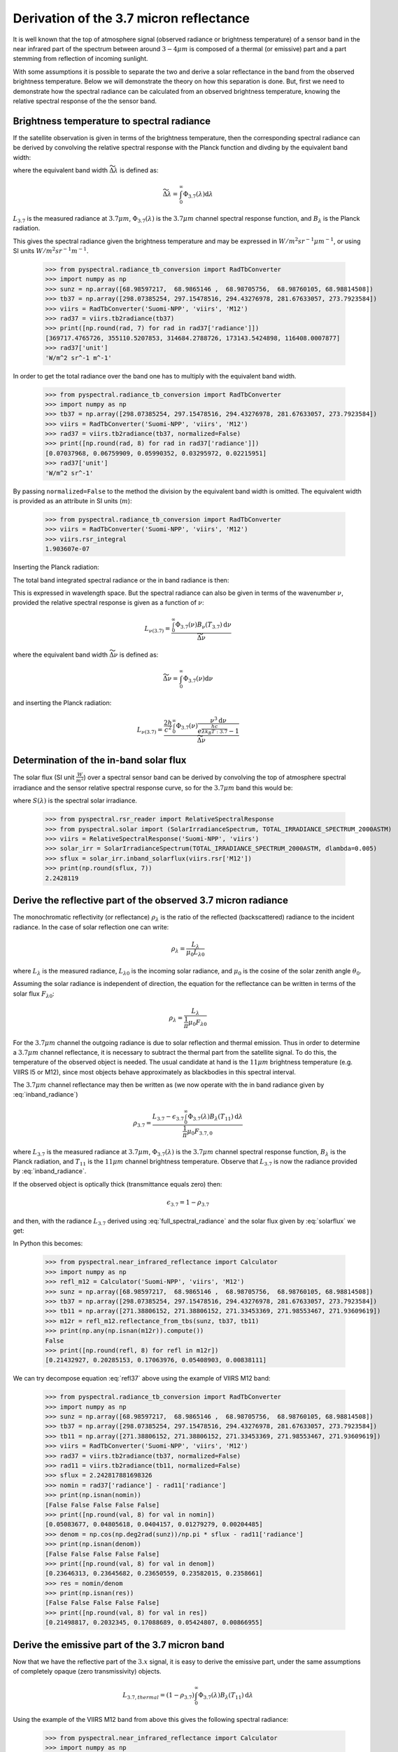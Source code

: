 Derivation of the 3.7 micron reflectance
----------------------------------------

It is well known that the top of atmosphere signal (observed radiance or
brightness temperature) of a sensor band in the near infrared part of the
spectrum between around :math:`3-4 \mu m` is composed of a thermal (or
emissive) part and a part stemming from reflection of incoming sunlight.

With some assumptions it is possible to separate the two and derive a solar
reflectance in the band from the observed brightness temperature. Below we will
demonstrate the theory on how this separation is done. But, first we need to
demonstrate how the spectral radiance can be calculated from an observed
brightness temperature, knowing the relative spectral response of the the
sensor band.


Brightness temperature to spectral radiance 
^^^^^^^^^^^^^^^^^^^^^^^^^^^^^^^^^^^^^^^^^^^^

If the satellite observation is given in terms of the brightness temperature,
then the corresponding spectral radiance can be derived by convolving the relative
spectral response with the Planck function and divding by the equivalent band width:

.. math::
    L_{3.7} = \frac{\int_0^\infty \Phi_{3.7}(\lambda) B_{\lambda} (T_{3.7}) \mathrm{d}\lambda}{\widetilde{\Delta \lambda}}
    :label: spectral_radiance
            
where the equivalent band width :math:`\widetilde{\Delta \lambda}` is defined as:

.. math::

    \widetilde{\Delta \lambda} = \int_0^\infty \Phi_{3.7}(\lambda) \mathrm{d}\lambda

:math:`L_{3.7}` is the measured radiance at :math:`3.7\mu m`, 
:math:`\Phi_{3.7} (\lambda)` is the :math:`3.7 \mu m` channel
spectral response function, and :math:`B_{\lambda}` is the Planck radiation.

    
This gives the spectral radiance given the brightness temperature and may be
expressed in :math:`W/m^2 sr^{-1} \mu m^{-1}`, or using SI units :math:`W/m^2 sr^{-1} m^{-1}`.

  >>> from pyspectral.radiance_tb_conversion import RadTbConverter
  >>> import numpy as np
  >>> sunz = np.array([68.98597217,  68.9865146 ,  68.98705756,  68.98760105, 68.98814508])
  >>> tb37 = np.array([298.07385254, 297.15478516, 294.43276978, 281.67633057, 273.7923584])
  >>> viirs = RadTbConverter('Suomi-NPP', 'viirs', 'M12')
  >>> rad37 = viirs.tb2radiance(tb37)
  >>> print([np.round(rad, 7) for rad in rad37['radiance']])
  [369717.4765726, 355110.5207853, 314684.2788726, 173143.5424898, 116408.0007877]
  >>> rad37['unit']
  'W/m^2 sr^-1 m^-1'

  
In order to get the total radiance over the band one has to multiply with the equivalent band width.

  >>> from pyspectral.radiance_tb_conversion import RadTbConverter
  >>> import numpy as np
  >>> tb37 = np.array([298.07385254, 297.15478516, 294.43276978, 281.67633057, 273.7923584])
  >>> viirs = RadTbConverter('Suomi-NPP', 'viirs', 'M12')
  >>> rad37 = viirs.tb2radiance(tb37, normalized=False)
  >>> print([np.round(rad, 8) for rad in rad37['radiance']])
  [0.07037968, 0.06759909, 0.05990352, 0.03295972, 0.02215951]
  >>> rad37['unit']
  'W/m^2 sr^-1'

By passing ``normalized=False`` to the method the division by the equivalent
band width is omitted. The equivalent width is provided as an attribute in SI
units (:math:`m`):

  >>> from pyspectral.radiance_tb_conversion import RadTbConverter
  >>> viirs = RadTbConverter('Suomi-NPP', 'viirs', 'M12')
  >>> viirs.rsr_integral
  1.903607e-07


Inserting the Planck radiation:

.. math::
    L_{3.7} = \frac{2hc^{2} \int_0^\infty \frac{\Phi_{3.7}(\lambda)}{{\lambda}^{5}} \frac{\mathrm{d}\lambda} {e^{\frac{hc}{\lambda k_B(T_{3.7})}} - 1}}{\widetilde{\Delta \lambda}}
    :label: full_spectral_radiance

The total band integrated spectral radiance or the in band radiance is then:

.. math::
    L_{3.7} = 2hc^{2} \int_0^\infty \frac{\Phi_{3.7}(\lambda)}{{\lambda}^{5}} \frac{\mathrm{d}\lambda} {e^{\frac{hc}{\lambda k_B(T_{3.7})}} - 1}
    :label: inband_radiance

            
This is expressed in wavelength space. But the spectral radiance can also be
given in terms of the wavenumber :math:`\nu`, provided the relative spectral
response is given as a function of :math:`\nu`:

.. math::

    L_{{\nu}(3.7)} = \frac{\int_0^\infty \Phi_{3.7}(\nu) B_{\nu} (T_{3.7}) \mathrm{d}\nu}{\widetilde{\Delta \nu}}

where the equivalent band width :math:`\widetilde{\Delta \nu}` is defined as:

.. math::

    \widetilde{\Delta \nu} = \int_0^\infty \Phi_{3.7}(\nu) \mathrm{d}\nu

and inserting the Planck radiation:

.. math::

    L_{{\nu}(3.7)} = \frac{\frac{2h}{c^2} \int_0^\infty \Phi_{3.7}(\nu) \frac{{\nu}^3 \mathrm{d}\nu}{e^{\frac{h c}{\lambda k_B T:{3.7}}} - 1} }{\widetilde{\Delta \nu}}



Determination of the in-band solar flux
^^^^^^^^^^^^^^^^^^^^^^^^^^^^^^^^^^^^^^^

The solar flux (SI unit :math:`\frac{W}{m^2}`) over a spectral sensor band can
be derived by convolving the top of atmosphere spectral irradiance and the
sensor relative spectral response curve, so for the :math:`3.7\mu m` band this
would be:

.. math::
    F_{3.7} = \int_0^\infty \Phi_{3.7}(\lambda) S(\lambda) \mathrm{d}\lambda 
    :label: solarflux

where :math:`S(\lambda)` is the spectral solar irradiance.

  >>> from pyspectral.rsr_reader import RelativeSpectralResponse
  >>> from pyspectral.solar import (SolarIrradianceSpectrum, TOTAL_IRRADIANCE_SPECTRUM_2000ASTM)
  >>> viirs = RelativeSpectralResponse('Suomi-NPP', 'viirs')
  >>> solar_irr = SolarIrradianceSpectrum(TOTAL_IRRADIANCE_SPECTRUM_2000ASTM, dlambda=0.005)
  >>> sflux = solar_irr.inband_solarflux(viirs.rsr['M12'])
  >>> print(np.round(sflux, 7))
  2.2428119

Derive the reflective part of the observed 3.7 micron radiance
^^^^^^^^^^^^^^^^^^^^^^^^^^^^^^^^^^^^^^^^^^^^^^^^^^^^^^^^^^^^^^

The monochromatic reflectivity (or reflectance) :math:`\rho_{\lambda}` is the
ratio of the reflected (backscattered) radiance to the incident radiance. In
the case of solar reflection one can write:

.. math::

    \rho_{\lambda} = \frac{L_{\lambda}}{\mu_0 L_{\lambda 0}}

where :math:`L_{\lambda}` is the measured radiance, :math:`L_{\lambda 0}` is
the incoming solar radiance, and :math:`\mu_0` is the cosine of the solar
zenith angle :math:`\theta_0`.


Assuming the solar radiance is independent of direction, the equation for the
reflectance can be written in terms of the solar flux :math:`F_{\lambda 0}`:

.. math::

    \rho_{\lambda} = \frac{L_{\lambda}}{\frac{1}{\pi} \mu_0 F_{\lambda 0}}

For the :math:`3.7\mu m` channel the outgoing radiance is due to solar
reflection and thermal emission. Thus in order to determine a :math:`3.7\mu m`
channel reflectance, it is necessary to subtract the thermal part from the
satellite signal. To do this, the temperature of the observed object is
needed. The usual candidate at hand is the :math:`11 \mu m` brightness temperature
(e.g. VIIRS I5 or M12), since most objects behave approximately as blackbodies
in this spectral interval.

The :math:`3.7\mu m` channel reflectance may then be written as (we now operate
with the in band radiance given by :eq:`inband_radiance`)

.. math::

    \rho_{3.7} = \frac{L_{3.7} - \epsilon_{3.7} \int_0^\infty \Phi_{3.7}(\lambda) B_{\lambda} (T_{11}) \mathrm{d}\lambda } {\frac{1}{\pi} \mu_0 F_{3.7, 0}}

where :math:`L_{3.7}` is the measured radiance at :math:`3.7\mu m`, 
:math:`\Phi_{3.7} (\lambda)` is the :math:`3.7 \mu m` channel
spectral response function, :math:`B_{\lambda}` is the Planck radiation, 
and :math:`T_{11}` is the :math:`11\mu m` channel brightness temperature.
Observe that :math:`L_{3.7}` is now the radiance provided by :eq:`inband_radiance`.


If the observed object is optically thick (transmittance equals zero) then:

.. math::

    \epsilon_{3.7} = 1 - \rho_{3.7}

and then, with the radiance :math:`L_{3.7}` derived using
:eq:`full_spectral_radiance` and the solar flux given by :eq:`solarflux` we get:

.. math::
    \rho_{3.7} = \frac{L_{3.7} - \int_0^\infty \Phi_{3.7}(\lambda) B_{\lambda} (T_{11}) \mathrm{d}\lambda } {\frac{1}{\pi} \mu_0 F_{3.7, 0} - \int_0^\infty \Phi_{3.7}(\lambda) B_{\lambda} (T_{11}) \mathrm{d}\lambda }
   :label: refl37
           
In Python this becomes:

  >>> from pyspectral.near_infrared_reflectance import Calculator
  >>> import numpy as np
  >>> refl_m12 = Calculator('Suomi-NPP', 'viirs', 'M12')
  >>> sunz = np.array([68.98597217,  68.9865146 ,  68.98705756,  68.98760105, 68.98814508])
  >>> tb37 = np.array([298.07385254, 297.15478516, 294.43276978, 281.67633057, 273.7923584])
  >>> tb11 = np.array([271.38806152, 271.38806152, 271.33453369, 271.98553467, 271.93609619])
  >>> m12r = refl_m12.reflectance_from_tbs(sunz, tb37, tb11)
  >>> print(np.any(np.isnan(m12r)).compute())
  False
  >>> print([np.round(refl, 8) for refl in m12r])
  [0.21432927, 0.20285153, 0.17063976, 0.05408903, 0.00838111]
  
We can try decompose equation :eq:`refl37` above using the example of VIIRS M12 band:


  >>> from pyspectral.radiance_tb_conversion import RadTbConverter
  >>> import numpy as np
  >>> sunz = np.array([68.98597217,  68.9865146 ,  68.98705756,  68.98760105, 68.98814508])
  >>> tb37 = np.array([298.07385254, 297.15478516, 294.43276978, 281.67633057, 273.7923584])
  >>> tb11 = np.array([271.38806152, 271.38806152, 271.33453369, 271.98553467, 271.93609619])
  >>> viirs = RadTbConverter('Suomi-NPP', 'viirs', 'M12')
  >>> rad37 = viirs.tb2radiance(tb37, normalized=False)
  >>> rad11 = viirs.tb2radiance(tb11, normalized=False)
  >>> sflux = 2.242817881698326
  >>> nomin = rad37['radiance'] - rad11['radiance']
  >>> print(np.isnan(nomin))
  [False False False False False]
  >>> print([np.round(val, 8) for val in nomin])
  [0.05083677, 0.04805618, 0.0404157, 0.01279279, 0.00204485]
  >>> denom = np.cos(np.deg2rad(sunz))/np.pi * sflux - rad11['radiance']
  >>> print(np.isnan(denom))
  [False False False False False]
  >>> print([np.round(val, 8) for val in denom])
  [0.23646313, 0.23645682, 0.23650559, 0.23582015, 0.2358661]
  >>> res = nomin/denom
  >>> print(np.isnan(res))
  [False False False False False]
  >>> print([np.round(val, 8) for val in res])
  [0.21498817, 0.2032345, 0.17088689, 0.05424807, 0.00866955]


Derive the emissive part of the 3.7 micron band
^^^^^^^^^^^^^^^^^^^^^^^^^^^^^^^^^^^^^^^^^^^^^^^

Now that we have the reflective part of the :math:`3.x` signal, it is easy to derive
the emissive part, under the same assumptions of completely opaque (zero
transmissivity) objects. 

.. math::

   L_{3.7, thermal} = (1 - \rho_{3.7}) \int_0^\infty \Phi_{3.7}(\lambda) B_{\lambda} (T_{11}) \mathrm{d}\lambda

Using the example of the VIIRS M12 band from above this gives the following spectral radiance:

  >>> from pyspectral.near_infrared_reflectance import Calculator
  >>> import numpy as np
  >>> refl_m12 = Calculator('Suomi-NPP', 'viirs', 'M12')
  >>> sunz = np.array([68.98597217,  68.9865146 ,  68.98705756,  68.98760105, 68.98814508])
  >>> tb37 = np.array([298.07385254, 297.15478516, 294.43276978, 281.67633057, 273.7923584])
  >>> tb11 = np.array([271.38806152, 271.38806152, 271.33453369, 271.98553467, 271.93609619])
  >>> m12r = refl_m12.reflectance_from_tbs(sunz, tb37, tb11)
  >>> tb = refl_m12.emissive_part_3x()
  >>> ['{tb:6.3f}'.format(tb=np.round(t, 4)) for t in tb]
  ['266.996', '267.262', '267.991', '271.033', '271.927']
  >>> rad = refl_m12.emissive_part_3x(tb=False)
  >>> ['{rad:6.3f}'.format(rad=np.round(r, 4)) for r in rad]
  ['80285.149', '81458.022', '84749.639', '99761.400', '104582.030']
